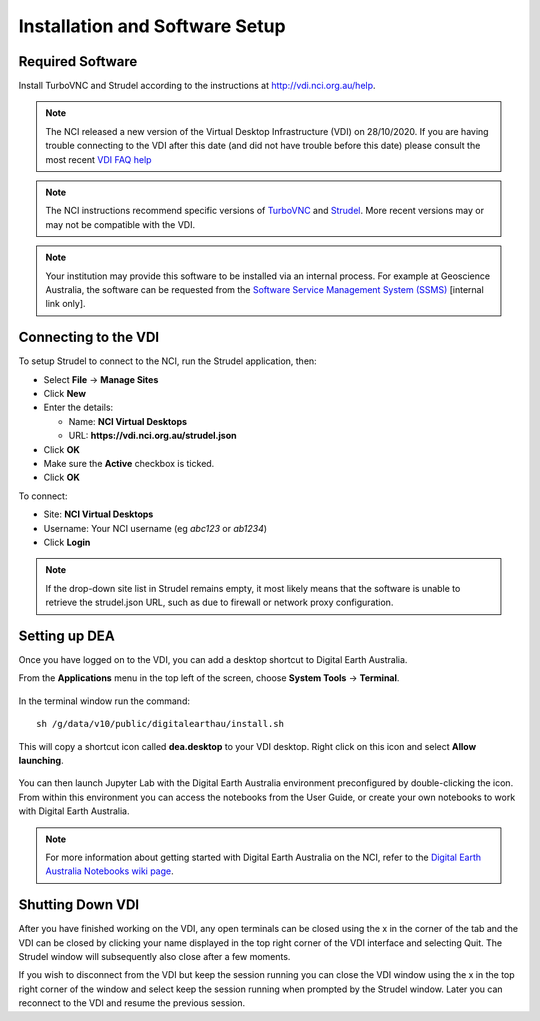 
.. _install:

Installation and Software Setup
*******************************

Required Software
=================

Install TurboVNC and Strudel according to the instructions at http://vdi.nci.org.au/help.

.. note::
   The NCI released a new version of the Virtual Desktop Infrastructure (VDI) on 28/10/2020. 
   If you are having trouble connecting to the VDI after this date (and did not have trouble
   before this date) please consult the most recent 
   `VDI FAQ help <https://opus.nci.org.au/display/Help/4.+VDI+FAQ>`_
   
.. note::
   The NCI instructions recommend specific versions of 
   `TurboVNC <https://sourceforge.net/projects/turbovnc/files/>`_ and
   `Strudel <https://cvl.massive.org.au/launcher_files/stable/>`_.
   More recent versions may or may not be compatible with the VDI.

.. note::
   Your institution may provide this software to be installed via an internal process.
   For example at Geoscience Australia, the software can be requested from the
   `Software Service Management System (SSMS) <http://intranet.ga.gov.au/CherwellPortal/SSMS>`_
   [internal link only].

Connecting to the VDI
=====================

To setup Strudel to connect to the NCI, run the Strudel application, then:

* Select **File** -> **Manage Sites**
* Click **New**
* Enter the details:

  - Name: **NCI Virtual Desktops**
  - URL: **https://vdi.nci.org.au/strudel.json**

* Click **OK**
* Make sure the **Active** checkbox is ticked.
* Click **OK**

To connect:

* Site: **NCI Virtual Desktops**
* Username: Your NCI username (eg `abc123` or `ab1234`)
* Click **Login**

.. note::
   If the drop-down site list in Strudel remains empty, it most likely means 
   that the software is unable to retrieve the strudel.json URL, 
   such as due to firewall or network proxy configuration.

Setting up DEA
==============

Once you have logged on to the VDI, you can add a desktop shortcut to Digital Earth Australia.

From the **Applications** menu in the top left of the screen, choose **System Tools** -> **Terminal**.

.. figure:: /_static/vdi-launch-terminal.png
   :align: center
   :alt: Start Terminal Menu

In the terminal window run the command::

   sh /g/data/v10/public/digitalearthau/install.sh

This will copy a shortcut icon called **dea.desktop** to your VDI desktop.
Right click on this icon and select **Allow launching**. 

.. figure:: /_static/allow_launching.gif
   :align: center
   :alt: Allow launching

You can then launch Jupyter Lab with the Digital Earth Australia environment preconfigured by double-clicking the icon.
From within this environment you can access the notebooks from the User Guide, or create your own notebooks to work with Digital Earth Australia.

.. note::
   For more information about getting started with Digital Earth Australia on the NCI, refer to the `Digital Earth Australia Notebooks wiki page <https://github.com/GeoscienceAustralia/dea-notebooks/wiki#getting-started-on-the-ncivirtual-desktop-infrastructure>`_.

Shutting Down VDI
=================

After you have finished working on the VDI, any open terminals can be closed using the x in
the corner of the tab and the VDI can be closed by clicking your name displayed in the top
right corner of the VDI interface and selecting Quit. The Strudel window will subsequently also
close after a few moments.

If you wish to disconnect from the VDI but keep the session running you can close the VDI
window using the x in the top right corner of the window and select keep the session running
when prompted by the Strudel window. Later you can reconnect to the VDI and resume the previous
session.
